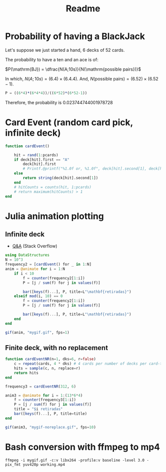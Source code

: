 #+title: Readme

* Probability of having a BlackJack

Let's suppose we just started a hand, 6 decks of 52 cards.

The probability to have a ten and an ace is of:

$P(\mathrm{BJ}) = \dfrac{N(A;10s)}{N(\mathrm{possible pairs})}$

In which, $N(A;10s)=(6.4)\times(6.4.4)$. And, $N(\text{possible pairs})=(6.52)\times(6.52-1)$.


#+begin_src julia :session main :result output
P = ((6*4)*(6*4*4))/((6*52)*(6*52-1))
#+end_src

Therefore, the probability is 0.023744744001978728
* Card Event (random card pick, infinite deck)
#+begin_src julia :session main :result output
function cardEvent()

    hit = rand(1:pcards)
    if deck[hit].first == "A"
        deck[hit].first
        # Printf.@printf("%1.0f or, %1.0f", deck[hit].second[1], deck[hit].second[2])
    else
        return string(deck[hit].second[1])
    end
    # hitCounts = counts(hit, 1:pcards)
    # return maximum(hitCounts) > 1
end
#+end_src

* Julia animation plotting
** Infinite deck
- [[https://stackoverflow.com/questions/46535347/how-to-animate-changing-histogram-in-plots-jl][Q&A]] (Stack Overflow)
#+begin_src julia :session main :result output
using DataStructures
N = 10^3
frequency2 = [cardEvent() for _ in 1:N]
anim = @animate for i = 1:N
    if i < 10
        f = counter(frequency2[1:i])
        P = [j / sum(f) for j in values(f)]

        bar([keys(f)...], P, title=L"\mathbf{retiradas}")
    elseif mod(i, 10) == 0
        f = counter(frequency2[1:i])
        P = [j / sum(f) for j in values(f)]

        bar([keys(f)...], P, title=L"\mathbf{retiradas}")
    end
end

gif(anim, "mygif.gif", fps=1)
#+end_src

** Finite deck, with no replacement
#+begin_src julia :session main :result output
function cardEventNR(n=1, dks=6, r=false)
    c = repeat(cards, 4 * dks) # 4 cards per number of decks per card-type
    hits = sample(c, n, replace=r)
    return hits
end

frequency3 = cardEventNR(312, 6)

anim3 = @animate for i = 1:(13*6*4)
    f = counter(frequency3[1:i])
    P = [j / sum(f) for j in values(f)]
    title = "$i retiradas"
    bar([keys(f)...], P, title=title)
end

gif(anim3, "mygif-noreplace.gif", fps=10)
#+end_src

* Bash conversion with ffmpeg to mp4
#+begin_src shell
ffmpeg -i mygif.gif -c:v libx264 -profile:v baseline -level 3.0 -pix_fmt yuv420p working.mp4
#+end_src

